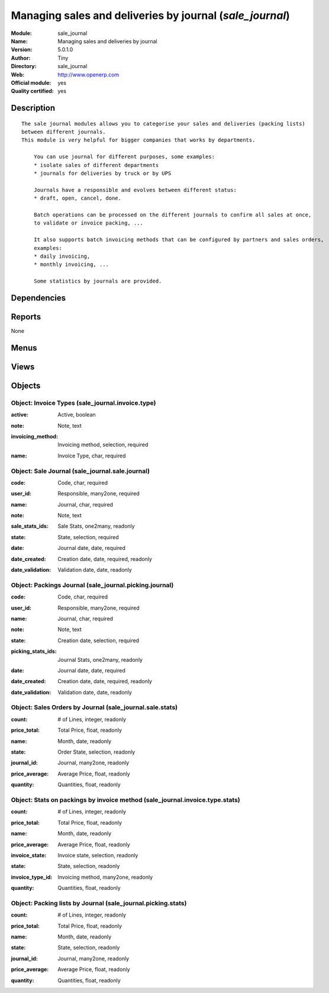 
.. i18n: .. module:: sale_journal
.. i18n:     :synopsis: Managing sales and deliveries by journal (Official, Quality Certified)
.. i18n:     :noindex:
.. i18n: .. 

.. module:: sale_journal
    :synopsis: Managing sales and deliveries by journal (Official, Quality Certified)
    :noindex:
.. 

.. i18n: .. raw:: html
.. i18n: 
.. i18n:     <link rel="stylesheet" href="../_static/hide_objects_in_sidebar.css" type="text/css" />

.. raw:: html

    <link rel="stylesheet" href="../_static/hide_objects_in_sidebar.css" type="text/css" />

.. i18n: Managing sales and deliveries by journal (*sale_journal*)
.. i18n: =========================================================
.. i18n: :Module: sale_journal
.. i18n: :Name: Managing sales and deliveries by journal
.. i18n: :Version: 5.0.1.0
.. i18n: :Author: Tiny
.. i18n: :Directory: sale_journal
.. i18n: :Web: http://www.openerp.com
.. i18n: :Official module: yes
.. i18n: :Quality certified: yes

Managing sales and deliveries by journal (*sale_journal*)
=========================================================
:Module: sale_journal
:Name: Managing sales and deliveries by journal
:Version: 5.0.1.0
:Author: Tiny
:Directory: sale_journal
:Web: http://www.openerp.com
:Official module: yes
:Quality certified: yes

.. i18n: Description
.. i18n: -----------

Description
-----------

.. i18n: ::
.. i18n: 
.. i18n:   The sale journal modules allows you to categorise your sales and deliveries (packing lists) 
.. i18n:   between different journals.
.. i18n:   This module is very helpful for bigger companies that works by departments.
.. i18n:   
.. i18n:       You can use journal for different purposes, some examples:
.. i18n:       * isolate sales of different departments
.. i18n:       * journals for deliveries by truck or by UPS
.. i18n:   
.. i18n:       Journals have a responsible and evolves between different status:
.. i18n:       * draft, open, cancel, done.
.. i18n:   
.. i18n:       Batch operations can be processed on the different journals to confirm all sales at once, 
.. i18n:       to validate or invoice packing, ...
.. i18n:   
.. i18n:       It also supports batch invoicing methods that can be configured by partners and sales orders, 
.. i18n:       examples:
.. i18n:       * daily invoicing,
.. i18n:       * monthly invoicing, ...
.. i18n:   
.. i18n:       Some statistics by journals are provided.

::

  The sale journal modules allows you to categorise your sales and deliveries (packing lists) 
  between different journals.
  This module is very helpful for bigger companies that works by departments.
  
      You can use journal for different purposes, some examples:
      * isolate sales of different departments
      * journals for deliveries by truck or by UPS
  
      Journals have a responsible and evolves between different status:
      * draft, open, cancel, done.
  
      Batch operations can be processed on the different journals to confirm all sales at once, 
      to validate or invoice packing, ...
  
      It also supports batch invoicing methods that can be configured by partners and sales orders, 
      examples:
      * daily invoicing,
      * monthly invoicing, ...
  
      Some statistics by journals are provided.

.. i18n: Dependencies
.. i18n: ------------

Dependencies
------------

.. i18n:  * :mod:`stock`
.. i18n:  * :mod:`sale`

 * :mod:`stock`
 * :mod:`sale`

.. i18n: Reports
.. i18n: -------

Reports
-------

.. i18n: None

None

.. i18n: Menus
.. i18n: -------

Menus
-------

.. i18n:  * Sales Management/Configuration/Invoicing Methods
.. i18n:  * Sales Management/Configuration/Sales Journals
.. i18n:  * Sales Management/Sales by Journal
.. i18n:  * Sales Management/Sales by Journal/My Open Journals
.. i18n:  * Sales Management/Sales by Journal/All Open Journals
.. i18n:  * Sales Management/Reporting
.. i18n:  * Sales Management/Reporting/This Month
.. i18n:  * Sales Management/Reporting/This Month/Sales by Journal
.. i18n:  * Sales Management/Reporting/All Months
.. i18n:  * Sales Management/Reporting/All Months/Sales by Journal
.. i18n:  * Stock Management/Configuration/Packings Journals
.. i18n:  * Stock Management/Packings by Journal
.. i18n:  * Stock Management/Packings by Journal/My Open Journals
.. i18n:  * Stock Management/Packings by Journal/All Open Journals
.. i18n:  * Stock Management/Outgoing Products/Packings to Invoice
.. i18n:  * Stock Management/Outgoing Products/Packings to Invoice/Packings by Invoice Method
.. i18n:  * Stock Management/Reporting/Packings Journal
.. i18n:  * Stock Management/Reporting/Packings Journal/This Month
.. i18n:  * Stock Management/Reporting/Packings Journal/This Month/Packings by Invoice Method
.. i18n:  * Stock Management/Reporting/Packings Journal/All Months
.. i18n:  * Stock Management/Reporting/Packings Journal/All Months/Packings by Invoice Method
.. i18n:  * Stock Management/Reporting/Packings Journal/This Month/Packings by Journal
.. i18n:  * Stock Management/Reporting/Packings Journal/All Months/Packings by Journal

 * Sales Management/Configuration/Invoicing Methods
 * Sales Management/Configuration/Sales Journals
 * Sales Management/Sales by Journal
 * Sales Management/Sales by Journal/My Open Journals
 * Sales Management/Sales by Journal/All Open Journals
 * Sales Management/Reporting
 * Sales Management/Reporting/This Month
 * Sales Management/Reporting/This Month/Sales by Journal
 * Sales Management/Reporting/All Months
 * Sales Management/Reporting/All Months/Sales by Journal
 * Stock Management/Configuration/Packings Journals
 * Stock Management/Packings by Journal
 * Stock Management/Packings by Journal/My Open Journals
 * Stock Management/Packings by Journal/All Open Journals
 * Stock Management/Outgoing Products/Packings to Invoice
 * Stock Management/Outgoing Products/Packings to Invoice/Packings by Invoice Method
 * Stock Management/Reporting/Packings Journal
 * Stock Management/Reporting/Packings Journal/This Month
 * Stock Management/Reporting/Packings Journal/This Month/Packings by Invoice Method
 * Stock Management/Reporting/Packings Journal/All Months
 * Stock Management/Reporting/Packings Journal/All Months/Packings by Invoice Method
 * Stock Management/Reporting/Packings Journal/This Month/Packings by Journal
 * Stock Management/Reporting/Packings Journal/All Months/Packings by Journal

.. i18n: Views
.. i18n: -----

Views
-----

.. i18n:  * sale_journal.invoice.type.form (form)
.. i18n:  * sale_journal.invoice.type.tree (tree)
.. i18n:  * sale_journal.sale.journal.form (form)
.. i18n:  * sale_journal.sale.journal.tree (tree)
.. i18n:  * \* INHERIT sale.order.journal.view.form (form)
.. i18n:  * \* INHERIT sale.order.journal.view.tree (tree)
.. i18n:  * \* INHERIT stock.picking.journal.view.form (form)
.. i18n:  * \* INHERIT stock.picking.journal.view.tree (tree)
.. i18n:  * sale_journal.sale.stats.tree (tree)
.. i18n:  * sale_journal.sale.stats.form (form)
.. i18n:  * \* INHERIT res.partner.journal.property.form.inherit (form)
.. i18n:  * sale_journal.picking.journal.form (form)
.. i18n:  * sale_journal.picking.journal.tree (tree)
.. i18n:  * sale_journal.invoice.type.stats.form (form)
.. i18n:  * sale_journal.invoice.type.stats.tree (tree)
.. i18n:  * sale_journal.picking.stats.form (form)
.. i18n:  * sale_journal.picking.stats.tree (tree)

 * sale_journal.invoice.type.form (form)
 * sale_journal.invoice.type.tree (tree)
 * sale_journal.sale.journal.form (form)
 * sale_journal.sale.journal.tree (tree)
 * \* INHERIT sale.order.journal.view.form (form)
 * \* INHERIT sale.order.journal.view.tree (tree)
 * \* INHERIT stock.picking.journal.view.form (form)
 * \* INHERIT stock.picking.journal.view.tree (tree)
 * sale_journal.sale.stats.tree (tree)
 * sale_journal.sale.stats.form (form)
 * \* INHERIT res.partner.journal.property.form.inherit (form)
 * sale_journal.picking.journal.form (form)
 * sale_journal.picking.journal.tree (tree)
 * sale_journal.invoice.type.stats.form (form)
 * sale_journal.invoice.type.stats.tree (tree)
 * sale_journal.picking.stats.form (form)
 * sale_journal.picking.stats.tree (tree)

.. i18n: Objects
.. i18n: -------

Objects
-------

.. i18n: Object: Invoice Types (sale_journal.invoice.type)
.. i18n: #################################################

Object: Invoice Types (sale_journal.invoice.type)
#################################################

.. i18n: :active: Active, boolean

:active: Active, boolean

.. i18n: :note: Note, text

:note: Note, text

.. i18n: :invoicing_method: Invoicing method, selection, required

:invoicing_method: Invoicing method, selection, required

.. i18n: :name: Invoice Type, char, required

:name: Invoice Type, char, required

.. i18n: Object: Sale Journal (sale_journal.sale.journal)
.. i18n: ################################################

Object: Sale Journal (sale_journal.sale.journal)
################################################

.. i18n: :code: Code, char, required

:code: Code, char, required

.. i18n: :user_id: Responsible, many2one, required

:user_id: Responsible, many2one, required

.. i18n: :name: Journal, char, required

:name: Journal, char, required

.. i18n: :note: Note, text

:note: Note, text

.. i18n: :sale_stats_ids: Sale Stats, one2many, readonly

:sale_stats_ids: Sale Stats, one2many, readonly

.. i18n: :state: State, selection, required

:state: State, selection, required

.. i18n: :date: Journal date, date, required

:date: Journal date, date, required

.. i18n: :date_created: Creation date, date, required, readonly

:date_created: Creation date, date, required, readonly

.. i18n: :date_validation: Validation date, date, readonly

:date_validation: Validation date, date, readonly

.. i18n: Object: Packings Journal (sale_journal.picking.journal)
.. i18n: #######################################################

Object: Packings Journal (sale_journal.picking.journal)
#######################################################

.. i18n: :code: Code, char, required

:code: Code, char, required

.. i18n: :user_id: Responsible, many2one, required

:user_id: Responsible, many2one, required

.. i18n: :name: Journal, char, required

:name: Journal, char, required

.. i18n: :note: Note, text

:note: Note, text

.. i18n: :state: Creation date, selection, required

:state: Creation date, selection, required

.. i18n: :picking_stats_ids: Journal Stats, one2many, readonly

:picking_stats_ids: Journal Stats, one2many, readonly

.. i18n: :date: Journal date, date, required

:date: Journal date, date, required

.. i18n: :date_created: Creation date, date, required, readonly

:date_created: Creation date, date, required, readonly

.. i18n: :date_validation: Validation date, date, readonly

:date_validation: Validation date, date, readonly

.. i18n: Object: Sales Orders by Journal (sale_journal.sale.stats)
.. i18n: #########################################################

Object: Sales Orders by Journal (sale_journal.sale.stats)
#########################################################

.. i18n: :count: # of Lines, integer, readonly

:count: # of Lines, integer, readonly

.. i18n: :price_total: Total Price, float, readonly

:price_total: Total Price, float, readonly

.. i18n: :name: Month, date, readonly

:name: Month, date, readonly

.. i18n: :state: Order State, selection, readonly

:state: Order State, selection, readonly

.. i18n: :journal_id: Journal, many2one, readonly

:journal_id: Journal, many2one, readonly

.. i18n: :price_average: Average Price, float, readonly

:price_average: Average Price, float, readonly

.. i18n: :quantity: Quantities, float, readonly

:quantity: Quantities, float, readonly

.. i18n: Object: Stats on packings by invoice method (sale_journal.invoice.type.stats)
.. i18n: #############################################################################

Object: Stats on packings by invoice method (sale_journal.invoice.type.stats)
#############################################################################

.. i18n: :count: # of Lines, integer, readonly

:count: # of Lines, integer, readonly

.. i18n: :price_total: Total Price, float, readonly

:price_total: Total Price, float, readonly

.. i18n: :name: Month, date, readonly

:name: Month, date, readonly

.. i18n: :price_average: Average Price, float, readonly

:price_average: Average Price, float, readonly

.. i18n: :invoice_state: Invoice state, selection, readonly

:invoice_state: Invoice state, selection, readonly

.. i18n: :state: State, selection, readonly

:state: State, selection, readonly

.. i18n: :invoice_type_id: Invoicing method, many2one, readonly

:invoice_type_id: Invoicing method, many2one, readonly

.. i18n: :quantity: Quantities, float, readonly

:quantity: Quantities, float, readonly

.. i18n: Object: Packing lists by Journal (sale_journal.picking.stats)
.. i18n: #############################################################

Object: Packing lists by Journal (sale_journal.picking.stats)
#############################################################

.. i18n: :count: # of Lines, integer, readonly

:count: # of Lines, integer, readonly

.. i18n: :price_total: Total Price, float, readonly

:price_total: Total Price, float, readonly

.. i18n: :name: Month, date, readonly

:name: Month, date, readonly

.. i18n: :state: State, selection, readonly

:state: State, selection, readonly

.. i18n: :journal_id: Journal, many2one, readonly

:journal_id: Journal, many2one, readonly

.. i18n: :price_average: Average Price, float, readonly

:price_average: Average Price, float, readonly

.. i18n: :quantity: Quantities, float, readonly

:quantity: Quantities, float, readonly
